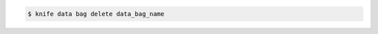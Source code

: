 .. The contents of this file may be included in multiple topics (using the includes directive).
.. The contents of this file should be modified in a way that preserves its ability to appear in multiple topics.

.. To a data bag named "admins", enter:

.. code-block:: bash

   $ knife data bag delete data_bag_name


